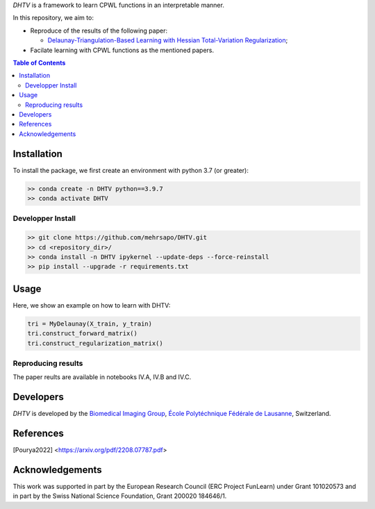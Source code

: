 *DHTV* is a framework to learn CPWL functions in an interpretable manner.

In this repository, we aim to:

* Reproduce of the results of the following paper:

  * `Delaunay-Triangulation-Based Learning with Hessian Total-Variation Regularization <https://arxiv.org/pdf/2208.07787.pdf>`_;

* Facilate learning with CPWL functions as the mentioned papers.


.. contents:: **Table of Contents**
    :depth: 2

Installation
============

To install the package, we first create an environment with python 3.7 (or greater):

.. code-block:: bash

    >> conda create -n DHTV python==3.9.7
    >> conda activate DHTV

Developper Install
------------------

.. code-block:: bash

   >> git clone https://github.com/mehrsapo/DHTV.git
   >> cd <repository_dir>/
   >> conda install -n DHTV ipykernel --update-deps --force-reinstall
   >> pip install --upgrade -r requirements.txt

Usage
=====

Here, we show an example on how to learn with DHTV:

.. code-block:: python

    tri = MyDelaunay(X_train, y_train)
    tri.construct_forward_matrix()
    tri.construct_regularization_matrix()


Reproducing results
-------------------

The paper reults are available in notebooks IV.A, IV.B and IV.C. 

Developers
==========

*DHTV* is developed by the `Biomedical Imaging Group <http://bigwww.epfl.ch/>`_,
`École Polytéchnique Fédérale de Lausanne <https://www.epfl.ch/en/>`_, Switzerland.

References
==========

.. [Pourya2022]  <https://arxiv.org/pdf/2208.07787.pdf>

Acknowledgements
================

This work was supported in part by the European Research Council (ERC Project FunLearn) under Grant 101020573 and in part by the Swiss National Science Foundation, Grant 200020 184646/1.